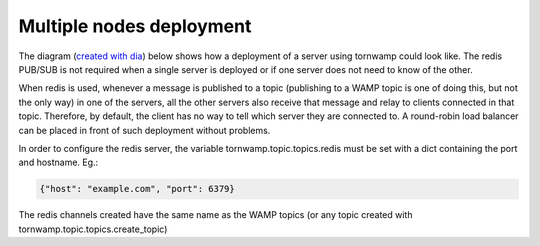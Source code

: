 Multiple nodes deployment
=========================

The diagram (`created with dia <tornwamp-deployment.dia>`_) below shows
how a deployment of a server using tornwamp could look like. The redis
PUB/SUB is not required when a single server is deployed or if one
server does not need to know of the other.

.. image:: tornwamp-deployment.png

When redis is used, whenever a message is published to a topic
(publishing to a WAMP topic is one of doing this, but not the only way)
in one of the servers, all the other servers also receive that message
and relay to clients connected in that topic.  Therefore, by default,
the client has no way to tell which server they are connected to. A
round-robin load balancer can be placed in front of such deployment
without problems.

In order to configure the redis server, the variable
tornwamp.topic.topics.redis must be set with a dict containing the port
and hostname. Eg.:

.. code-block:: json

    {"host": "example.com", "port": 6379}

The redis channels created have the same name as the WAMP topics (or any
topic created with tornwamp.topic.topics.create_topic)
